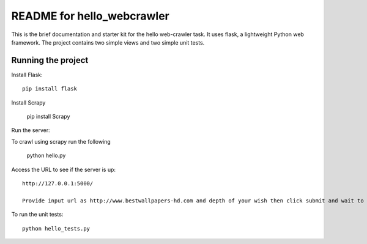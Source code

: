 ===========================
README for hello_webcrawler
===========================

This is the brief documentation and starter kit for the hello web-crawler task.  It uses flask, a lightweight Python web framework.  The project contains two simple views and two simple unit tests.


Running the project
===================

Install Flask::

    pip install flask
    
Install Scrapy

    pip install Scrapy

Run the server::
  
To crawl using scrapy run the following  

    python hello.py
       
Access the URL to see if the server is up::

    http://127.0.0.1:5000/

    Provide input url as http://www.bestwallpapers-hd.com and depth of your wish then click submit and wait to see the scraped images.

To run the unit tests::

    python hello_tests.py
    
    
    
